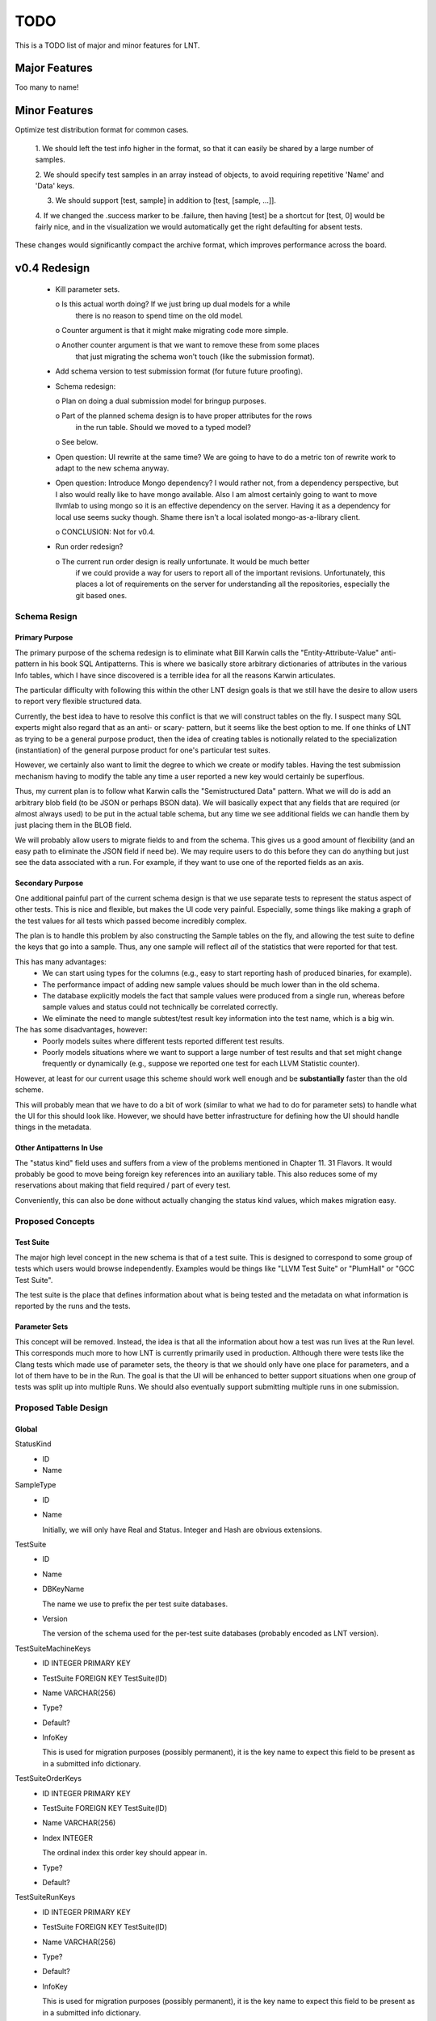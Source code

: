 .. _todo:

TODO
====

This is a TODO list of major and minor features for LNT.

Major Features
--------------

Too many to name!

Minor Features
--------------

Optimize test distribution format for common cases.

 1. We should left the test info higher in the format, so that it can easily be
 shared by a large number of samples.

 2. We should specify test samples in an array instead of objects, to avoid
 requiring repetitive 'Name' and 'Data' keys.

 3. We should support [test, sample] in addition to [test, [sample, ...]].

 4. If we changed the .success marker to be .failure, then having [test] be a
 shortcut for [test, 0] would be fairly nice, and in the visualization we would
 automatically get the right defaulting for absent tests.

These changes would significantly compact the archive format, which improves
performance across the board.


v0.4 Redesign
-------------

 - Kill parameter sets.

   o Is this actual worth doing? If we just bring up dual models for a while
     there is no reason to spend time on the old model.

   o Counter argument is that it might make migrating code more simple.

   o Another counter argument is that we want to remove these from some places
     that just migrating the schema won't touch (like the submission format).

 - Add schema version to test submission format (for future future proofing).

 - Schema redesign:

   o Plan on doing a dual submission model for bringup purposes.

   o Part of the planned schema design is to have proper attributes for the rows
     in the run table. Should we moved to a typed model?

   o See below.

 - Open question: UI rewrite at the same time? We are going to have to do a
   metric ton of rewrite work to adapt to the new schema anyway.

 - Open question: Introduce Mongo dependency? I would rather not, from a
   dependency perspective, but I also would really like to have mongo
   available. Also I am almost certainly going to want to move llvmlab to using
   mongo so it is an effective dependency on the server. Having it as a
   dependency for local use seems sucky though. Shame there isn't a local
   isolated mongo-as-a-library client.

   o CONCLUSION: Not for v0.4.

 - Run order redesign?

   o The current run order design is really unfortunate. It would be much better
     if we could provide a way for users to report all of the important
     revisions. Unfortunately, this places a lot of requirements on the server
     for understanding all the repositories, especially the git based ones.

Schema Resign
~~~~~~~~~~~~~

Primary Purpose
+++++++++++++++

The primary purpose of the schema redesign is to eliminate what Bill Karwin
calls the "Entity-Attribute-Value" anti-pattern in his book SQL
Antipatterns. This is where we basically store arbitrary dictionaries of
attributes in the various Info tables, which I have since discovered is a
terrible idea for all the reasons Karwin articulates.

The particular difficulty with following this within the other LNT design goals
is that we still have the desire to allow users to report very flexible
structured data.

Currently, the best idea to have to resolve this conflict is that we will
construct tables on the fly. I suspect many SQL experts might also regard that
as an anti- or scary- pattern, but it seems like the best option to me. If one
thinks of LNT as trying to be a general purpose product, then the idea of
creating tables is notionally related to the specialization (instantiation) of
the general purpose product for one's particular test suites.

However, we certainly also want to limit the degree to which we create or modify
tables. Having the test submission mechanism having to modify the table any time
a user reported a new key would certainly be superflous.

Thus, my current plan is to follow what Karwin calls the "Semistructured Data"
pattern. What we will do is add an arbitrary blob field (to be JSON or perhaps
BSON data). We will basically expect that any fields that are required (or
almost always used) to be put in the actual table schema, but any time we see
additional fields we can handle them by just placing them in the BLOB field.

We will probably allow users to migrate fields to and from the schema. This
gives us a good amount of flexibility (and an easy path to eliminate the JSON
field if need be). We may require users to do this before they can do anything
but just see the data associated with a run. For example, if they want to use
one of the reported fields as an axis.

Secondary Purpose
+++++++++++++++++

One additional painful part of the current schema design is that we use separate
tests to represent the status aspect of other tests. This is nice and flexible,
but makes the UI code very painful. Especially, some things like making a graph
of the test values for all tests which passed become incredibly complex.

The plan is to handle this problem by also constructing the Sample tables on the
fly, and allowing the test suite to define the keys that go into a sample. Thus,
any one sample will reflect *all* of the statistics that were reported for that
test.

This has many advantages:
 * We can start using types for the columns (e.g., easy to start reporting hash
   of produced binaries, for example).
 * The performance impact of adding new sample values should be much lower than
   in the old schema.
 * The database explicitly models the fact that sample values were produced from
   a single run, whereas before sample values and status could not technically
   be correlated correctly.
 * We eliminate the need to mangle subtest/test result key information into the
   test name, which is a big win.

The has some disadvantages, however:
 * Poorly models suites where different tests reported different test results.
 * Poorly models situations where we want to support a large number of test
   results and that set might change frequently or dynamically (e.g., suppose we
   reported one test for each LLVM Statistic counter).

However, at least for our current usage this scheme should work well enough and
be **substantially** faster than the old scheme.

This will probably mean that we have to do a bit of work (similar to what we had
to do for parameter sets) to handle what the UI for this should look
like. However, we should have better infrastructure for defining how the UI
should handle things in the metadata.

Other Antipatterns In Use
+++++++++++++++++++++++++

The "status kind" field uses and suffers from a view of the problems mentioned
in Chapter 11. 31 Flavors. It would probably be good to move being foreign key
references into an auxiliary table. This also reduces some of my reservations
about making that field required / part of every test.

Conveniently, this can also be done without actually changing the status kind
values, which makes migration easy.

Proposed Concepts
~~~~~~~~~~~~~~~~~

Test Suite
++++++++++

The major high level concept in the new schema is that of a test suite. This is
designed to correspond to some group of tests which users would browse
independently. Examples would be things like "LLVM Test Suite" or "PlumHall" or
"GCC Test Suite".

The test suite is the place that defines information about what is being tested
and the metadata on what information is reported by the runs and the tests.

Parameter Sets
++++++++++++++

This concept will be removed. Instead, the idea is that all the information
about how a test was run lives at the Run level. This corresponds much more to
how LNT is currently primarily used in production. Although there were tests
like the Clang tests which made use of parameter sets, the theory is that we
should only have one place for parameters, and a lot of them have to be in the
Run. The goal is that the UI will be enhanced to better support situations when
one group of tests was split up into multiple Runs. We should also eventually
support submitting multiple runs in one submission.

Proposed Table Design
~~~~~~~~~~~~~~~~~~~~~

Global
++++++
StatusKind
 - ID
 - Name

SampleType
 - ID
 - Name

   Initially, we will only have Real and Status. Integer and Hash are obvious
   extensions.

TestSuite
 - ID
 - Name
 - DBKeyName

   The name we use to prefix the per test suite databases.

 - Version

   The version of the schema used for the per-test suite databases (probably
   encoded as LNT version).

TestSuiteMachineKeys
 - ID INTEGER PRIMARY KEY
 - TestSuite FOREIGN KEY TestSuite(ID)
 - Name VARCHAR(256)
 - Type?
 - Default?
 - InfoKey

   This is used for migration purposes (possibly permanent), it is the key name
   to expect this field to be present as in a submitted info dictionary.

TestSuiteOrderKeys
 - ID INTEGER PRIMARY KEY
 - TestSuite FOREIGN KEY TestSuite(ID)
 - Name VARCHAR(256)
 - Index INTEGER

   The ordinal index this order key should appear in.

 - Type?
 - Default?

TestSuiteRunKeys
 - ID INTEGER PRIMARY KEY
 - TestSuite FOREIGN KEY TestSuite(ID)
 - Name VARCHAR(256)
 - Type?
 - Default?
 - InfoKey

   This is used for migration purposes (possibly permanent), it is the key name
   to expect this field to be present as in a submitted info dictionary.

TestSuiteSampleKeys
 - ID INTEGER PRIMARY KEY
 - TestSuite FOREIGN KEY TestSuite(ID)
 - Name VARCHAR(256)
 - Type FOREIGN KEY SampleType(ID)
 - Default?
 - InfoKey

   This is used for migration purposes (possibly permanent), it is the key name
   to expect this field to be present as in a submitted info dictionary.

Per Test Suite
++++++++++++++

<TS>_Machine
 - ID INTEGER PRIMARY KEY
 - Name VARCHAR(512)
 - Number INTEGER
 - ... additional keys here are defined by TestSuite(MachineKeys) relation ...

   Examples would be things like "uname", "CPU". These are all specified by the
   test suite.

 - Parameters JSON BLOB
 - Indices::
   
     CREATE INDEX [<TS>_Machine_ID_IDX] ON Machine(ID);
     CREATE INDEX [<TS>_Machine_Name_IDX] ON Machine(Name);

<TS>_Run
 - ID INTEGER PRIMARY KEY
 - Machine FOREIGN KEY <TS>_Machine(ID)
 - Order FOREIGN KEY <TS>_Order(ID)

   This is the order of the tested products. The schema doesn't explicitly
   record any information about what the actual products under test are, though,
   so we just refer to this as the "order" of the run.
 - ImportedFrom VARCHAR(512)

   Field used to store the filesystem path of the interchange file used to
   import the run into the database. Mostly used for paranoid future proofing to
   allow more sophisticated rebuild tools.

 - StartTime DATETIME
 - EndTime DATETIME

 - ... additional keys here are defined by TestSuite(RunKeys) relation ...

   Examples would be things like "optimization level", "architecture",
   etc. These are all specified by the test suite.

 - Parameters JSON BLOB

   Additional information a client might want to report in a run, but this will
   only be used for display on a per-Run basis. It is not information that we
   should ever attempt to construct queries on.

 - Indices::
   
     CREATE INDEX [<TS>_Run_ID_IDX] ON <TS>_Run(ID);

<TS>_Test
 - ID INTEGER PRIMARY KEY
 - Name VARCHAR(512)
 - Indices::

     CREATE INDEX [<TS>_Tests_ID_IDX] ON <TS>_Tests(ID);
     CREATE INDEX [<TS>_Tests_Name_IDX] ON <TS>_Tests(Name);

<TS>_Sample
 - ID INTEGER PRIMARY KEY
 - Run FOREIGN Key <TS>_Run(ID)
 - Test FOREIGN KEY <TS>_Test(ID)
 - ... keys here are defined by TestSuite(SampleKeys) relation ...
 - Indices::

     CREATE INDEX [<TS>_Samples_RunID_IDX] ON <TS>_Sample(RunID);
     CREATE INDEX [<TS>_Samples_TestID_IDX] ON <TS>_Sample(TestID);
     CREATE INDEX [<TS>_Samples_TestIDRunID_IDX] ON <TS>_Sample(TestID, RunID);

<TS>_Order
 - ID
 - ... keys here are defined by TestSuite(OrderKeys) relation ...

   Examples would be LLVMRevision, ClangRevision, etc. Eventually we could also
   support the use of git hashes to support users who have other test components
   or software in git repositories (the server would handle using those git
   hashes to construct an ordering).

   The order of these keys is the lexicographic ordering that defines the total
   ordering.

 - Indices::

     CREATE INDEX [<TS>_Order_ID_IDX] ON <TS>_Order(ID);

Proposed Migration Path
~~~~~~~~~~~~~~~~~~~~~~~

I would prefer to not do any coordinated changes to the non-DB side of things
while effecting the database changes (and generally, I like the test submission
format to be fairly stable).

For the most part, I think this can be done relatively easily, but there are a
few places that will require special care.

 - For parameter sets (TestInfo), we just discard them and reject any attempts
   to use them.

 - For MachineInfo, we just turn them into the Parameters BLOB or put them in
   the appropriate column.

 - For RunInfo, we just turn them into the Parameters BLOB or put them in the
   appropriate column.

   We will need to extract the run_order value and put it into the order table.

   This points out that we probably want the order table to be UNIQUE across all
   entries. Can we do that in SQLite3?

 - For the sample status field, we will need to convert the existing format,
   which encodes samples via multiple tests, into the new format.

   This is the one area where I really don't want to change the test data
   serialization format, so maybe this is even the right long term approach.

   In the new model of collapsing samples into a single row, this is going to
   mean that we will need to assume that tests mangled into subtest names are
   specified in the same order.

Unaddressed Issues
~~~~~~~~~~~~~~~~~~

There are couple design problems in the current system which I *am not*
intending to address as part of the v0.4 changes.

Machine Naming
++++++++++++++

LNT currently allows a "name" for machines, which is very arbitrary. It would be
nice to eliminate this field completely, but we should probably eliminate the
name from the UI completely first, and make sure that is workable.
